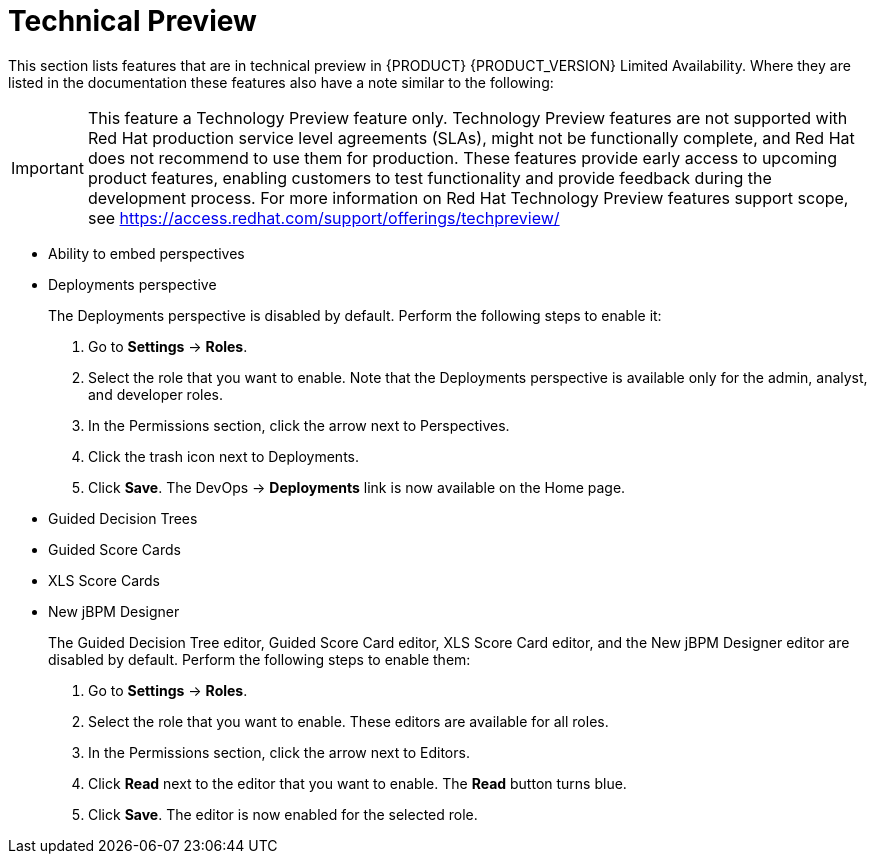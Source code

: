 
[[bxms_rn_tech_preview]]
= Technical Preview

This section lists features that are in technical preview in {PRODUCT} {PRODUCT_VERSION} Limited Availability. Where they are listed in the documentation these features also have a note similar to the following:

[IMPORTANT]
====
This feature a Technology Preview feature only. Technology Preview features
are not supported with Red Hat production service level agreements (SLAs), might
not be functionally complete, and Red Hat does not recommend to use them for
production. These features provide early access to upcoming product features,
enabling customers to test functionality and provide feedback during the
development process.
For more information on Red Hat Technology Preview features support scope, 
see https://access.redhat.com/support/offerings/techpreview/
====

* Ability to embed perspectives
* Deployments perspective 
+
The Deployments perspective is disabled by default. Perform the following steps to enable it:
+
. Go to *Settings* -> *Roles*.
. Select the role that you want to enable. Note that the Deployments perspective is available only for the admin, analyst, and developer roles.
. In the Permissions section, click the arrow next to Perspectives.
. Click the trash icon next to Deployments. 
. Click *Save*. The DevOps -> *Deployments* link is now available on the Home page.

* Guided Decision Trees
* Guided Score Cards
* XLS Score Cards
* New jBPM Designer
+
The Guided Decision Tree editor, Guided Score Card editor, XLS Score Card editor, and the New jBPM Designer editor are disabled by default. Perform the following steps to enable them:
+
. Go to *Settings* -> *Roles*.
. Select the role that you want to enable. These editors are available for all roles.
. In the Permissions section, click the arrow next to Editors.
. Click *Read* next to the editor that you want to enable. The *Read* button turns blue.
. Click *Save*. The editor is now enabled for the selected role.



